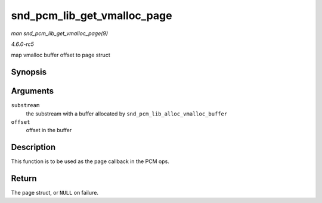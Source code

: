 .. -*- coding: utf-8; mode: rst -*-

.. _API-snd-pcm-lib-get-vmalloc-page:

============================
snd_pcm_lib_get_vmalloc_page
============================

*man snd_pcm_lib_get_vmalloc_page(9)*

*4.6.0-rc5*

map vmalloc buffer offset to page struct


Synopsis
========

.. c:function:: struct page * snd_pcm_lib_get_vmalloc_page( struct snd_pcm_substream * substream, unsigned long offset )

Arguments
=========

``substream``
    the substream with a buffer allocated by
    ``snd_pcm_lib_alloc_vmalloc_buffer``

``offset``
    offset in the buffer


Description
===========

This function is to be used as the page callback in the PCM ops.


Return
======

The page struct, or ``NULL`` on failure.


.. ------------------------------------------------------------------------------
.. This file was automatically converted from DocBook-XML with the dbxml
.. library (https://github.com/return42/sphkerneldoc). The origin XML comes
.. from the linux kernel, refer to:
..
.. * https://github.com/torvalds/linux/tree/master/Documentation/DocBook
.. ------------------------------------------------------------------------------
